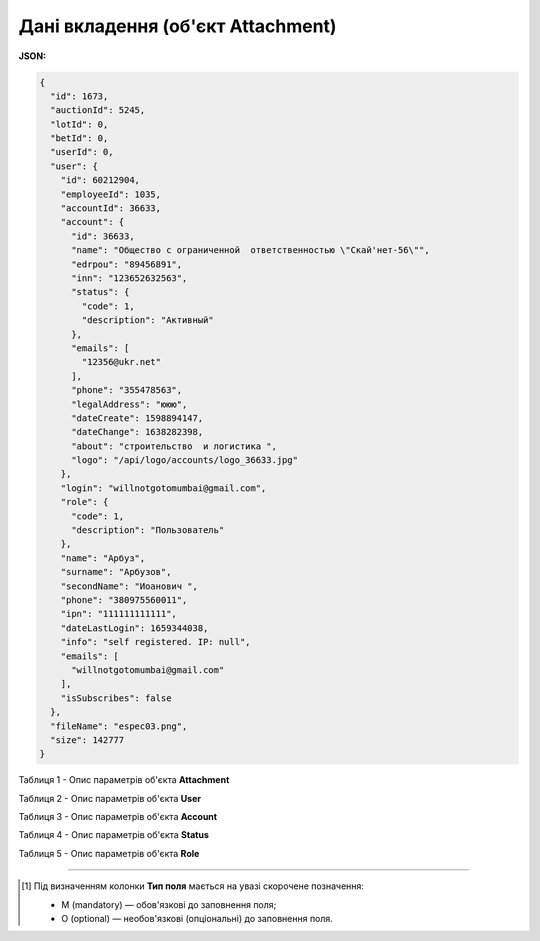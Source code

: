 #############################################################
**Дані вкладення (об'єкт Attachment)**
#############################################################

**JSON:**

.. code:: json

	{
	  "id": 1673,
	  "auctionId": 5245,
	  "lotId": 0,
	  "betId": 0,
	  "userId": 0,
	  "user": {
	    "id": 60212904,
	    "employeeId": 1035,
	    "accountId": 36633,
	    "account": {
	      "id": 36633,
	      "name": "Общество с ограниченной  ответственностью \"Скай'нет-56\"",
	      "edrpou": "89456891",
	      "inn": "123652632563",
	      "status": {
	        "code": 1,
	        "description": "Активный"
	      },
	      "emails": [
	        "12356@ukr.net"
	      ],
	      "phone": "355478563",
	      "legalAddress": "ююю",
	      "dateCreate": 1598894147,
	      "dateChange": 1638282398,
	      "about": "строительство  и логистика ",
	      "logo": "/api/logo/accounts/logo_36633.jpg"
	    },
	    "login": "willnotgotomumbai@gmail.com",
	    "role": {
	      "code": 1,
	      "description": "Пользователь"
	    },
	    "name": "Арбуз",
	    "surname": "Арбузов",
	    "secondName": "Иоанович ",
	    "phone": "380975560011",
	    "ipn": "111111111111",
	    "dateLastLogin": 1659344038,
	    "info": "self registered. IP: null",
	    "emails": [
	      "willnotgotomumbai@gmail.com"
	    ],
	    "isSubscribes": false
	  },
	  "fileName": "espec03.png",
	  "size": 142777
	}

Таблиця 1 - Опис параметрів об'єкта **Attachment**

.. csv-table:: 
  :file: for_csv/Attachment.csv
  :widths:  1, 12, 41
  :header-rows: 1
  :stub-columns: 0

Таблиця 2 - Опис параметрів об'єкта **User**

.. csv-table:: 
  :file: for_csv/User.csv
  :widths:  1, 12, 41
  :header-rows: 1
  :stub-columns: 0

Таблиця 3 - Опис параметрів об'єкта **Account**

.. csv-table:: 
  :file: for_csv/Account.csv
  :widths:  1, 12, 41
  :header-rows: 1
  :stub-columns: 0

Таблиця 4 - Опис параметрів об'єкта **Status**

.. csv-table:: 
  :file: for_csv/Status.csv
  :widths:  1, 12, 41
  :header-rows: 1
  :stub-columns: 0

Таблиця 5 - Опис параметрів об'єкта **Role**

.. csv-table:: 
  :file: for_csv/Role.csv
  :widths:  1, 12, 41
  :header-rows: 1
  :stub-columns: 0

-------------------------

.. [#] Під визначенням колонки **Тип поля** мається на увазі скорочене позначення:

   * M (mandatory) — обов'язкові до заповнення поля;
   * O (optional) — необов'язкові (опціональні) до заповнення поля.

